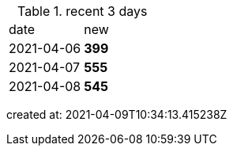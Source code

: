 
.recent 3 days
|===

|date|new


^|2021-04-06
>s|399


^|2021-04-07
>s|555


^|2021-04-08
>s|545


|===

created at: 2021-04-09T10:34:13.415238Z
